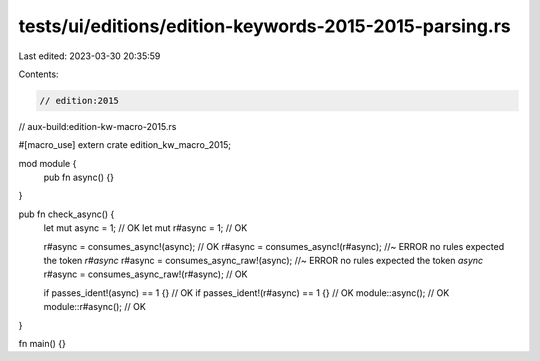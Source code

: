 tests/ui/editions/edition-keywords-2015-2015-parsing.rs
=======================================================

Last edited: 2023-03-30 20:35:59

Contents:

.. code-block:: rs

    // edition:2015
// aux-build:edition-kw-macro-2015.rs

#[macro_use]
extern crate edition_kw_macro_2015;

mod module {
    pub fn async() {}
}

pub fn check_async() {
    let mut async = 1; // OK
    let mut r#async = 1; // OK

    r#async = consumes_async!(async); // OK
    r#async = consumes_async!(r#async); //~ ERROR no rules expected the token `r#async`
    r#async = consumes_async_raw!(async); //~ ERROR no rules expected the token `async`
    r#async = consumes_async_raw!(r#async); // OK

    if passes_ident!(async) == 1 {} // OK
    if passes_ident!(r#async) == 1 {} // OK
    module::async(); // OK
    module::r#async(); // OK
}

fn main() {}


